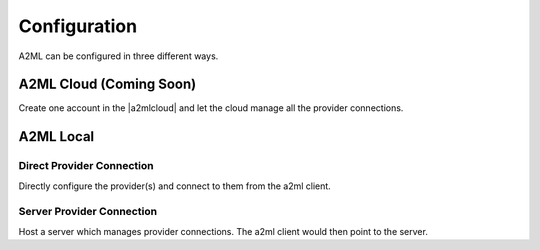 *************
Configuration
*************

A2ML can be configured in three different ways.


A2ML Cloud (Coming Soon)
========================

.. image:: https://d2uakhpezbykml.cloudfront.net/images/a2ml-cloud.png
  :width: 70%
  :align: center
  :alt: A2ML cloud

Create one account in the |a2mlcloud| and let the cloud manage all the provider connections.

.. |a2mlcloud| raw:: html

   <a href="https://app.auger.ai/signup" target="_blank">A2ML Cloud</a>

A2ML Local
==========

Direct Provider Connection
--------------------------

.. image:: https://d2uakhpezbykml.cloudfront.net/images/a2ml-client-direct.png
  :width: 70%
  :align: center
  :alt: A2ML client direct providers

Directly configure the provider(s) and connect to them from the a2ml client.

Server Provider Connection
--------------------------

.. image:: https://d2uakhpezbykml.cloudfront.net/images/a2ml-client-server.png
  :width: 70%
  :align: center
  :alt: A2ML cloud

Host a server which manages provider connections. The a2ml client would then point to the server.
